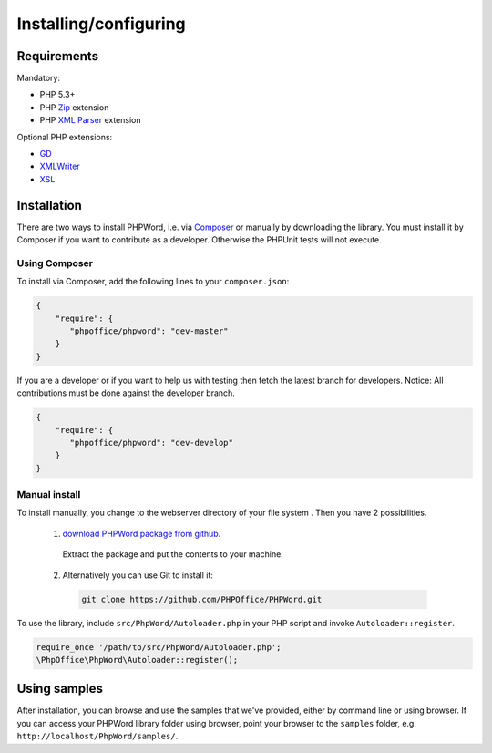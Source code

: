.. _setup:

Installing/configuring
======================

Requirements
------------

Mandatory:

-  PHP 5.3+
-  PHP `Zip <http://php.net/manual/en/book.zip.php>`__ extension
-  PHP `XML
   Parser <http://www.php.net/manual/en/xml.installation.php>`__
   extension

Optional PHP extensions:

-  `GD <http://php.net/manual/en/book.image.php>`__
-  `XMLWriter <http://php.net/manual/en/book.xmlwriter.php>`__
-  `XSL <http://php.net/manual/en/book.xsl.php>`__

Installation
------------

There are two ways to install PHPWord, i.e. via
`Composer <http://getcomposer.org/>`__ or manually by downloading the
library.
You must install it by Composer if you want to contribute as a developer. Otherwise the PHPUnit tests will not execute.

Using Composer
~~~~~~~~~~~~~~

To install via Composer, add the following lines to your
``composer.json``:

.. code-block:: json

    {
        "require": {
           "phpoffice/phpword": "dev-master"
        }
    }

If you are a developer or if you want to help us with testing then fetch the latest branch for developers.
Notice: All contributions must be done against the developer branch.

.. code-block:: json

    {
        "require": {
           "phpoffice/phpword": "dev-develop"
        }
    }


Manual install
~~~~~~~~~~~~~~

To install manually, you change to the webserver directory of your file system . 
Then you have 2 possibilities.

 1. `download PHPWord package from github <https://github.com/PHPOffice/PHPWord/archive/master.zip>`__.
   Extract the package and put the contents to your machine. 
 2. Alternatively you can use Git to install it:
  .. code-block:: console

    git clone https://github.com/PHPOffice/PHPWord.git  

To use the library, include ``src/PhpWord/Autoloader.php`` in your PHP script and
invoke ``Autoloader::register``.

.. code-block:: php

    require_once '/path/to/src/PhpWord/Autoloader.php';
    \PhpOffice\PhpWord\Autoloader::register();


Using samples
-------------

After installation, you can browse and use the samples that we've
provided, either by command line or using browser. If you can access
your PHPWord library folder using browser, point your browser to the
``samples`` folder, e.g. ``http://localhost/PhpWord/samples/``.
